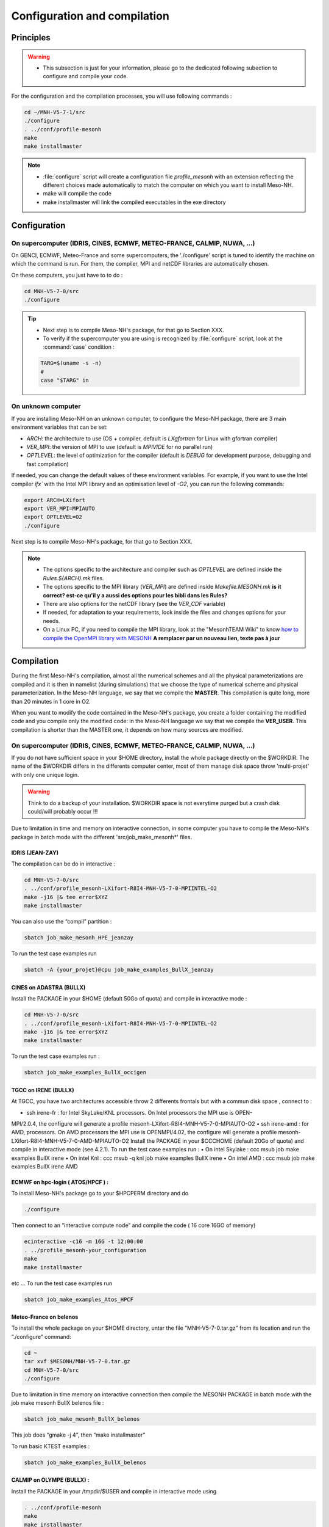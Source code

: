 Configuration and compilation
=============================================================================

Principles
*****************************************************************************

.. warning::

   * This subsection is just for your information, please go to the dedicated following subection to configure and compile your code.

For the configuration and the compilation processes, you will use following commands :

.. code-block:: bash

   cd ~/MNH-V5-7-1/src
   ./configure
   . ../conf/profile-mesonh
   make
   make installmaster

.. note::

   * :file:`configure` script will create a configuration file `profile_mesonh` with an extension reflecting the different choices made automatically to match the computer on which you want to install Meso-NH.
   
   * make will compile the code
   
   * make installmaster will link the compiled executables in the exe directory


Configuration
*****************************************************************************

On supercomputer (IDRIS, CINES, ECMWF, METEO-FRANCE, CALMIP, NUWA, ...)
-----------------------------------------------------------------------------

On GENCI, ECMWF, Meteo-France and some supercomputers, the './configure' script is tuned to identify the machine on which the command is run. For them, the compiler, MPI and netCDF libraries are automatically chosen.

On these computers, you just have to to do :

.. code-block:: bash

   cd MNH-V5-7-0/src
   ./configure

.. tip::

   * Next step is to compile Meso-NH's package, for that go to Section XXX.
   
   * To verify if the supercomputer you are using is recognized by :file:`configure` script, look at the :command:`case` condition :
   
   .. code-block:: bash
   
      TARG=$(uname -s -n)
      #
      case "$TARG" in

On unknown computer
-----------------------------------------------------------------------------

If you are installing Meso-NH on an unknown computer, to configure the Meso-NH package, there are 3 main environment variables that can be set:

- `ARCH`: the architecture to use (OS + compiler, default is `LXgfortran` for Linux with gfortran compiler)
- `VER_MPI`: the version of MPI to use (default is `MPIVIDE` for no parallel run)
- `OPTLEVEL`: the level of optimization for the compiler (default is `DEBUG` for development purpose, debugging and fast compilation)

If needed, you can change the default values of these environment variables. For example, if you want to use the Intel compiler `ifx`` with the Intel MPI library and an optimisation level of `-O2`, you can run the following commands:

.. code-block:: bash

   export ARCH=LXifort
   export VER_MPI=MPIAUTO
   export OPTLEVEL=O2
   ./configure

Next step is to compile Meso-NH's package, for that go to Section XXX.

.. note::

   - The options specific to the architecture and compiler such as `OPTLEVEL` are defined inside the `Rules.${ARCH}.mk` files.
   - The options specific to the MPI library (`VER_MPI`) are defined inside `Makefile.MESONH.mk` **is it correct? est-ce qu'il y a aussi des options pour les bibli dans les Rules?**
   - There are also options for the netCDF library (see the `VER_CDF` variable)
   - If needed, for adaptation to your requirements, look inside the files and changes options for your needs.
   - On a Linux PC, if you need to compile the MPI library, look at the "MesonhTEAM Wiki" to know `how to compile the OpenMPI library with MESONH <http://mesonh.aero.obs-mip.fr/mesonh57/MesonhTEAMFAQ/PC_Linux>`_ **A remplacer par un nouveau lien, texte pas à jour**

Compilation
*****************************************************************************

During the first Meso-NH's compilation, almost all the numerical schemes and all the physical parameterizations are compiled and it is then in namelist (during simulations) that we choose the type of numerical scheme and physical parameterization. In the Meso-NH language, we say that we compile the **MASTER**. This compilation is quite long, more than 20 minutes in 1 core in O2.

When you want to modify the code contained in the Meso-NH's package, you create a folder containing the modified code and you compile only the modified code: in the Meso-NH language we say that we compile the **VER_USER**. This compilation is shorter than the MASTER one, it depends on how many
sources are modified.

On supercomputer (IDRIS, CINES, ECMWF, METEO-FRANCE, CALMIP, NUWA, ...)
-----------------------------------------------------------------------------

If you do not have sufficient space in your $HOME directory, install the whole package directly on the $WORKDIR. The name of the $WORKDIR differs in the differents computer center, most of them manage disk space throw 'multi-projet' with only one unique login.

.. warning::

   Think to do a backup of your installation. $WORKDIR space is not everytime purged but a crash disk could/will probably occur !!!
   
Due to limitation in time and memory on interactive connection, in some computer you have to compile the Meso-NH's package in batch mode with the different 'src/job_make_mesonh*' files.


IDRIS (JEAN-ZAY)
+++++++++++++++++++++++++++++++++++++++++++++++++++++++++++++++++++++++++++++

The compilation can be do in interactive :

.. code-block:: bash

   cd MNH-V5-7-0/src
   . ../conf/profile_mesonh-LXifort-R8I4-MNH-V5-7-0-MPIINTEL-O2
   make -j16 |& tee error$XYZ
   make installmaster

You can also use the “compil” partition :

.. code-block:: bash

   sbatch job_make_mesonh_HPE_jeanzay
   
To run the test case examples run

.. code-block:: bash

   sbatch -A {your_projet}@cpu job_make_examples_BullX_jeanzay


CINES on ADASTRA (BULLX)
+++++++++++++++++++++++++++++++++++++++++++++++++++++++++++++++++++++++++++++

Install the PACKAGE in your $HOME (default 50Go of quota) and compile in interactive mode :

.. code-block:: bash

   cd MNH-V5-7-0/src
   . ../conf/profile_mesonh-LXifort-R8I4-MNH-V5-7-0-MPIINTEL-O2
   make -j16 |& tee error$XYZ
   make installmaster

To run the test case examples run :

.. code-block:: bash

   sbatch job_make_examples_BullX_occigen
      
TGCC on IRENE (BULLX)
+++++++++++++++++++++++++++++++++++++++++++++++++++++++++++++++++++++++++++++

At TGCC, you have two architectures accessible throw 2 differents frontals but with a commun disk
space , connect to :

• ssh irene-fr : for Intel SkyLake/KNL processors. On Intel processors the MPI use is OPEN-
MPI/2.0.4, the configure will generate a profile mesonh-LXifort-R8I4-MNH-V5-7-0-MPIAUTO-O2
• ssh irene-amd : for AMD, processors. On AMD processors the MPI use is OPENMPI/4.02, the
configure will generate a profile mesonh-LXifort-R8I4-MNH-V5-7-0-AMD-MPIAUTO-O2
Install the PACKAGE in your $CCCHOME (default 20Go of quota) and compile in interactive mode
(see 4.2.1).
To run the test case examples run :
• On intel Skylake : ccc msub job make examples BullX irene
• On intel Knl : ccc msub -q knl job make examples BullX irene
• On intel AMD : ccc msub job make examples BullX irene AMD

ECMWF on hpc-login ( ATOS/HPCF ) :
+++++++++++++++++++++++++++++++++++++++++++++++++++++++++++++++++++++++++++++

To install Meso-NH's package go to your $HPCPERM directory and do

.. code-block:: bash

   ./configure

Then connect to an ”interactive compute node” and compile the code ( 16 core 16GO of memory)

.. code-block:: bash

   ecinteractive -c16 -m 16G -t 12:00:00
   . ../profile_mesonh-your_configuration
   make
   make installmaster

etc ...
To run the test case examples run

.. code-block:: bash

   sbatch job_make_examples_Atos_HPCF

Meteo-France on belenos
+++++++++++++++++++++++++++++++++++++++++++++++++++++++++++++++++++++++++++++

To install the whole package on your $HOME directory, untar the file ”MNH-V5-7-0.tar.gz” from its
location and run the ”./configure” command:

.. code-block:: bash

   cd ~
   tar xvf $MESONH/MNH-V5-7-0.tar.gz
   cd MNH-V5-7-0/src
   ./configure

Due to limitation in time memory on interactive connection then compile the MESONH PACKAGE
in batch mode with the job make mesonh BullX belenos file :

.. code-block:: bash

   sbatch job_make_mesonh_BullX_belenos

This job does “gmake -j 4”, then “make installmaster”

To run basic KTEST examples :

.. code-block:: bash

   sbatch job_make_examples_BullX_belenos
     
CALMIP on OLYMPE (BULLX) :
+++++++++++++++++++++++++++++++++++++++++++++++++++++++++++++++++++++++++++++

Install the PACKAGE in your /tmpdir/$USER and compile in interactive mode using

.. code-block:: bash

   . ../conf/profile-mesonh
   make
   make installmaster

To run the test case examples run :

.. code-block:: bash

   sbatch job_make_examples_BullX_olympe

On unknown computer
-----------------------------------------------------------------------------

Go to the directory “src” :
1 cd MNH-V5-7-0/src
if you have not already configured your Meso-NH environment either manually in your interactive
session or automatically through your .profile (or .bashrc), do:
1 . ../conf/profile_mesonh-your_configuration
run the compilation by
1 make
The compilation will take about 20 minutes on modern PC-Linux ... If you have a multi-processor
machine you can speedup the compilation, for example on four cores, with:
1 make -j 4
The object files ”*.o” and main executables of the Meso-NH’s package : MESONH , PREP IDEAL CASE
, PREP REAL CASE , etc ... are compiled in one step and created in the directory :
1 src/dir_obj-your_configuration/MASTER
Remark : the lib...a is only created and removed at the link phase this allows a parallel compilation
of the sources ...
The name “dir obj...” depends on the different environment variables set by the “profile mesonh
...” which you have loaded before the compilation. This allows by loading different “profile mesonh ...”
files to compile in the same source/installation directory different versions of Meso-NH, with different
compilers, different versions of MPI, different USER sources ...
To install the new compiled program in the “$SRC MESONH/exe” directory, after compilation, just
run
1 make installmaster
The executables with their full name, including $ARCH, compiler, MPI and level of optimization, will
be linked in the “../exe” directory.
Remark : The “make installmaster” need to be done only one time by “version”. If you only
change/add source, you have to do “make”
1 make

Cleaning previous compiled version
-----------------------------------------------------------------------------

If you have already compiled exactly the same version of Meso-NH on this computer (same $XYZ value) you have first to clean this version with

.. code-block:: bash

   make cleanmaster

.. note::

   This will delete the dir-obj $XYZ directory and all the preprocessed sources contained on it.

Use additional libraries (FOREFIRE, RTTOV, ECRAD, MEGAN, OASIS, ...)
-----------------------------------------------------------------------------

MNH_FOREFIRE for forefire runs ( external package needed)
+++++++++++++++++++++++++++++++++++++++++++++++++++++++++++++++++++++++++++++

If you want to use coupled (inline) run with FOREFIRE and MESONH you could compile the interfaced/coupling routine by activating this variable before any compilation :

.. code-block:: bash

   export MNH_FOREFIRE=1.0

and then the configure and compile the code :

.. code-block:: bash

   ./configure
   make
   make installmaster
   
The FOREFIRE API package himself must be compiled independently from Meso-NH. The git repository is here https://github.com/forefireAPI/firefront/tree/2014.01 it could be cloned with :

.. code-block:: bash

   git clone -b 2014.01 https://github.com/forefireAPI/firefront.git

It depend on netcdf and scons for is compilation the 'libForeFIre.so' generate must by referenced in the LD_LIBRARY_PATH or move/linked to the exe directory of MesoNH.

MNH_RTTOV for optional radiative computation
+++++++++++++++++++++++++++++++++++++++++++++++++++++++++++++++++++++++++++++

The RTTOV 13.2 package was not included into the open source version of Meso-NH because it needs a licence agrement.
Run the “configure” script preceded with the setting of the MNH RTTOV variable:

.. code-block:: bash

   cd MNH.../src/
   export MNH_RTTOV=1
   export VER_RTTOV=13.2

Download the RTTOV package rttov132.tar.xz by following the instructions given on RTTOW website. Install the RTTOV package rttov132.tar.xz :

.. code-block:: bash

   cd MNH.../src/LIB
   mkdir RTTOV-13.2
   cd RTTOV-13.2
   tar xJf rttov132.tar.xz
   cd build

edit Makefile.local and set HDF5 PREFIX, FFLAGS HDF5 and LDFLAGS HDF5 as shown below :

.. code-block:: bash

   HDF5_PREFIX = $(SRC_MESONH)/src/dir_obj${XYZ}/MASTER/NETCDF-${VERSION_CDFF}
   FFLAGS_HDF5 = -D_RTTOV_HDF $(FFLAG_MOD)$(HDF5_PREFIX)/include
   LDFLAGS_HDF5 = -L$(HDF5_PREFIX)/lib64 -lhdf5hl_fortran -lhdf5_hl -lhdf5_fortran -lhdf5 -lsz -laec -lz -ldl

and build RTTOV :

.. code-block:: bash

   cd src
   ../build/Makefile.PL RTTOV_HDF=1
   make ARCH=ifort

.. note::

   Other available options are gfortran, NAG, pgf90 and IBM.

Then, you can follow the steps described in the section dedicated to your computer (interactive or
batch mode).

MNH_ECRAD for optional compilation of new ECRAD radiative library from ECMWF
+++++++++++++++++++++++++++++++++++++++++++++++++++++++++++++++++++++++++++++

The default version of ECRAD is 1.4.0 (open-source). To use ECRAD, do :

.. code-block:: bash

   export MNH_ECRAD=1
   ./configure

The version of ECRAD is set by (by default):

.. code-block:: bash

   export VER_ECRAD=140

The full ECRAD package 1.0.1 was not included into the open source version of Meso-NH because it needs a licence agrement. See here to get the licence and full sources https://software.ecmwf.int/wiki/display/ECRAD/ECMWF+Radiation+Scheme+Home

.. note::

   Some of the files modified for MNH are included in the directory $SRC MESONH/src/LIB/RAD/ecrad-1.0.1_mnh.
   
Install the ECRAD package ecrad-1.0.1.tar.gz in the MNH tree directory :

.. code-block:: bash

   cd ${SRC_MESONH}/src/LIB/RAD
   tar xvfz ecrad-1.0.1.tar.gz
   
To use this version of ECRAD, do :

.. code-block:: bash

   export MNH_ECRAD=1
   export VER_ECRAD=101
   ./configure
   
To compile Meso-NH with ECRAD, you can follow the steps described in the section dedicated to
your computer (interactive or batch mode). To use ECRAD during a simulation, replace RAD=’ECMW’ by RAD=’ECRA’ in EXSEG1.nam and
add link to all “ecrad-1.X.X/data” files in your Meso-NH run directory :

.. code-block:: bash

   ln -sf ${SRC_MESONH}/src/LIB/RAD/ecrad-1.X.X/data/* .
   
.. note::

   You can replace CDATADIR = “.” by CDATADIR = “data” of ini radiations ecrad.f90 to link only the data folder instead of all the files one by one. See MY RUN/KTEST/007 16janvier/008 run2 test case for example.
   
MNH_MEGAN for optional compilation of MEGAN code
+++++++++++++++++++++++++++++++++++++++++++++++++++++++++++++++++++++++++++++

To use MEGAN, do :

.. code-block:: bash

   export MNH_MEGAN=1
   ./configure

To compile Meso-NH with MEGAN, you can follow th steps described in the section dedicated to your computer (interactive or batch mode).

Compilation of your own sources
*****************************************************************************

Now you can generate and recompile your own sources.

Prepare your source directory
-----------------------------------------------------------------------------

Suppose you want to create a “MY MODIF” version. Put your own sources in a subdirectory of
“$SRC MESONH/src” named $SRC MESONH/src/MY MODIF. All subdirectories in “MY MODIF”
will be scanned. So if you want, you could make a subdirectory for each component of the MESONH
Package :
1 cd MY_MODIF
2 mkdir MNH
3 mkdir SURFEX
4 cp ../MNH/mesonh.f90 MNH/
5 cp ../SURFEX/isba.f90 SURFEX/
Remark : In this subdirectory, put only fortran source you want to compile !!! Don’t use it as a
trash with old sources file like “my source.f90.old” or “tar” files “mysource.tar”. All “spirituous” file will
confuse the “make” command.

Configure Meso-NH with modified sources
-----------------------------------------------------------------------------

Logout of the current session to be sure to unset all the environment variables loaded with the your
MASTER “profile mesonh”.
Login again and:
• set the environment variable VER USER to the name of your user directory (MY MODIF, by
example),
• set also the optional environment variable ARCH, VER MPI... you want to use.
and run again the “./configure” command
1 export VER_USER=MY_MODIF
2 ./configure
This will regenerate the “profile-mesonh” file and a copy of this with the extent “profile mesonh
...$VER USER...”.

Compile Meso-NH with modified sources
-----------------------------------------------------------------------------
Compile with the “make user” command :
1 . ../conf/profile_mesonh...${VER_USER}...
2 make user
3 make installuser
This will compile only your sources and the files depending on your sources and generate the new
executables in your own directory
1 dir_obj-your_configuration/${VER_USER}
The “make installuser” needs to be done only one time by version. And run the examples. Your
version should appear in the name of the used executables.
. Before compiling your own sources be sure that these ones are younger than the ”*.o” files
of the MASTER directory. If any doubt, at any time use the command :
1 touch *.f*
on your sources, and only on yours do that!!!
ò Where you compile the MASTER of Meso-NH in batch mode, you can also
compile VER USER in batch mode. For belenos, by example, use the script
job make mesonh user BullX belenos to compile your own sources.
